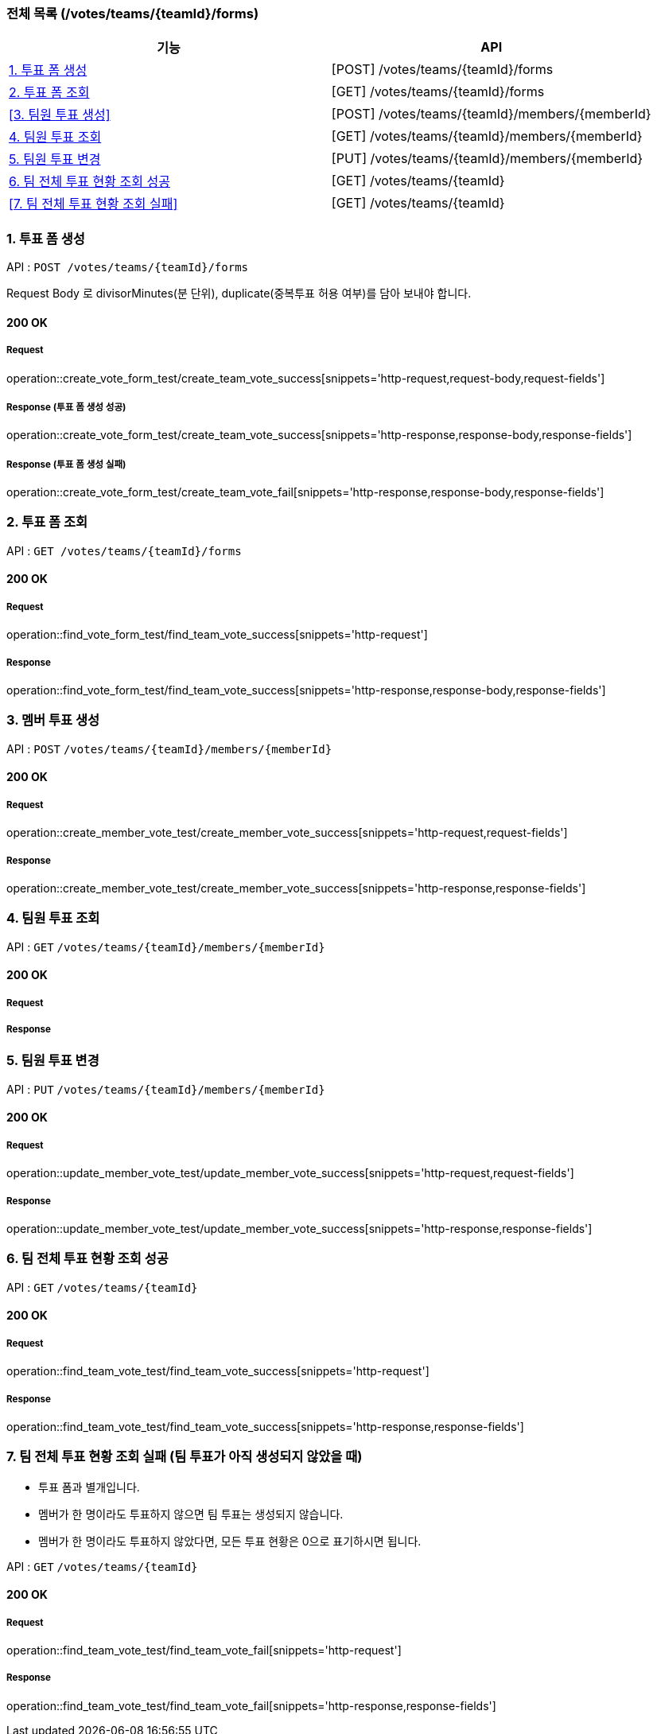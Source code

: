 === 전체 목록 (/votes/teams/{teamId}/forms)
[cols=2*]
|===
| 기능 | API

| <<1. 투표 폼 생성>> | [POST] /votes/teams/{teamId}/forms
| <<2. 투표 폼 조회>> | [GET] /votes/teams/{teamId}/forms
| <<3. 팀원 투표 생성>> | [POST] /votes/teams/{teamId}/members/{memberId}
| <<4. 팀원 투표 조회>> | [GET] /votes/teams/{teamId}/members/{memberId}
| <<5. 팀원 투표 변경>> | [PUT] /votes/teams/{teamId}/members/{memberId}
| <<6. 팀 전체 투표 현황 조회 성공>> | [GET] /votes/teams/{teamId}
| <<7. 팀 전체 투표 현황 조회 실패>> | [GET] /votes/teams/{teamId}


|===

=== 1. 투표 폼 생성

API : `POST /votes/teams/{teamId}/forms`

Request Body 로 divisorMinutes(분 단위), duplicate(중복투표 허용 여부)를 담아 보내야 합니다.

==== 200 OK

===== Request

operation::create_vote_form_test/create_team_vote_success[snippets='http-request,request-body,request-fields']

===== Response (투표 폼 생성 성공)

operation::create_vote_form_test/create_team_vote_success[snippets='http-response,response-body,response-fields']

===== Response (투표 폼 생성 실패)

operation::create_vote_form_test/create_team_vote_fail[snippets='http-response,response-body,response-fields']


=== 2. 투표 폼 조회

API : `GET /votes/teams/{teamId}/forms`

==== 200 OK

===== Request

operation::find_vote_form_test/find_team_vote_success[snippets='http-request']

===== Response

operation::find_vote_form_test/find_team_vote_success[snippets='http-response,response-body,response-fields']


=== 3. 멤버 투표 생성

API : `POST` `/votes/teams/{teamId}/members/{memberId}`

==== 200 OK

===== Request

operation::create_member_vote_test/create_member_vote_success[snippets='http-request,request-fields']

===== Response

operation::create_member_vote_test/create_member_vote_success[snippets='http-response,response-fields']

=== 4. 팀원 투표 조회

API : `GET` `/votes/teams/{teamId}/members/{memberId}`

==== 200 OK

===== Request

===== Response

=== 5. 팀원 투표 변경

API : `PUT` `/votes/teams/{teamId}/members/{memberId}`

==== 200 OK

===== Request

operation::update_member_vote_test/update_member_vote_success[snippets='http-request,request-fields']


===== Response

operation::update_member_vote_test/update_member_vote_success[snippets='http-response,response-fields']

=== 6. 팀 전체 투표 현황 조회 성공

API : `GET` `/votes/teams/{teamId}`

==== 200 OK

===== Request

operation::find_team_vote_test/find_team_vote_success[snippets='http-request']

===== Response

operation::find_team_vote_test/find_team_vote_success[snippets='http-response,response-fields']

=== 7. 팀 전체 투표 현황 조회 실패 (팀 투표가 아직 생성되지 않았을 때)

- 투표 폼과 별개입니다.
- 멤버가 한 명이라도 투표하지 않으면 팀 투표는 생성되지 않습니다.
- 멤버가 한 명이라도 투표하지 않았다면, 모든 투표 현황은 0으로 표기하시면 됩니다.

API : `GET` `/votes/teams/{teamId}`

==== 200 OK

===== Request

operation::find_team_vote_test/find_team_vote_fail[snippets='http-request']

===== Response

operation::find_team_vote_test/find_team_vote_fail[snippets='http-response,response-fields']
